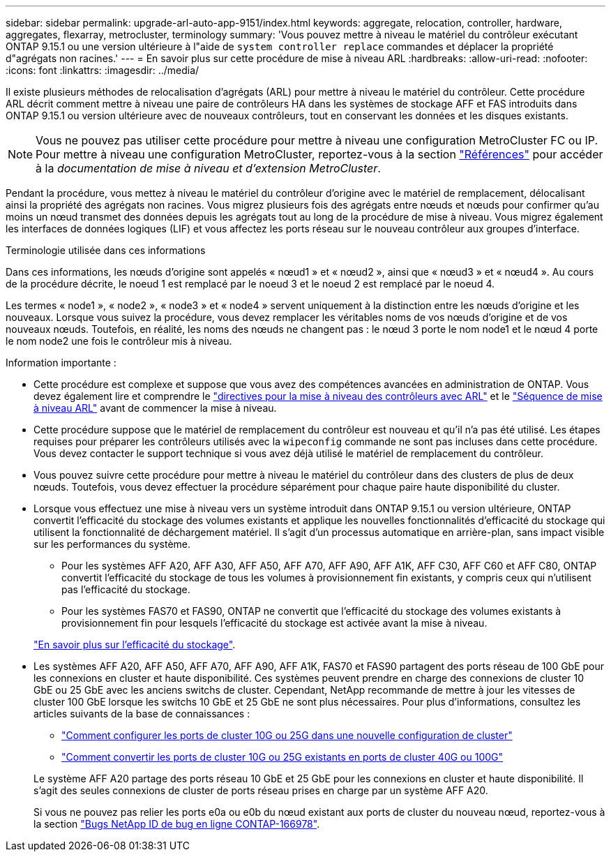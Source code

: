---
sidebar: sidebar 
permalink: upgrade-arl-auto-app-9151/index.html 
keywords: aggregate, relocation, controller, hardware, aggregates, flexarray, metrocluster, terminology 
summary: 'Vous pouvez mettre à niveau le matériel du contrôleur exécutant ONTAP 9.15.1 ou une version ultérieure à l"aide de `system controller replace` commandes et déplacer la propriété d"agrégats non racines.' 
---
= En savoir plus sur cette procédure de mise à niveau ARL
:hardbreaks:
:allow-uri-read: 
:nofooter: 
:icons: font
:linkattrs: 
:imagesdir: ../media/


[role="lead"]
Il existe plusieurs méthodes de relocalisation d'agrégats (ARL) pour mettre à niveau le matériel du contrôleur. Cette procédure ARL décrit comment mettre à niveau une paire de contrôleurs HA dans les systèmes de stockage AFF et FAS introduits dans ONTAP 9.15.1 ou version ultérieure avec de nouveaux contrôleurs, tout en conservant les données et les disques existants.


NOTE: Vous ne pouvez pas utiliser cette procédure pour mettre à niveau une configuration MetroCluster FC ou IP. Pour mettre à niveau une configuration MetroCluster, reportez-vous à la section link:other_references.html["Références"] pour accéder à la _documentation de mise à niveau et d'extension MetroCluster_.

Pendant la procédure, vous mettez à niveau le matériel du contrôleur d'origine avec le matériel de remplacement, délocalisant ainsi la propriété des agrégats non racines. Vous migrez plusieurs fois des agrégats entre nœuds et nœuds pour confirmer qu'au moins un nœud transmet des données depuis les agrégats tout au long de la procédure de mise à niveau. Vous migrez également les interfaces de données logiques (LIF) et vous affectez les ports réseau sur le nouveau contrôleur aux groupes d'interface.

.Terminologie utilisée dans ces informations
Dans ces informations, les nœuds d'origine sont appelés « nœud1 » et « nœud2 », ainsi que « nœud3 » et « nœud4 ». Au cours de la procédure décrite, le noeud 1 est remplacé par le noeud 3 et le noeud 2 est remplacé par le noeud 4.

Les termes « node1 », « node2 », « node3 » et « node4 » servent uniquement à la distinction entre les nœuds d'origine et les nouveaux. Lorsque vous suivez la procédure, vous devez remplacer les véritables noms de vos nœuds d'origine et de vos nouveaux nœuds. Toutefois, en réalité, les noms des nœuds ne changent pas : le nœud 3 porte le nom node1 et le nœud 4 porte le nom node2 une fois le contrôleur mis à niveau.

.Information importante :
* Cette procédure est complexe et suppose que vous avez des compétences avancées en administration de ONTAP. Vous devez également lire et comprendre le link:guidelines_for_upgrading_controllers_with_arl.html["directives pour la mise à niveau des contrôleurs avec ARL"] et le link:overview_of_the_arl_upgrade.html["Séquence de mise à niveau ARL"] avant de commencer la mise à niveau.
* Cette procédure suppose que le matériel de remplacement du contrôleur est nouveau et qu'il n'a pas été utilisé. Les étapes requises pour préparer les contrôleurs utilisés avec la `wipeconfig` commande ne sont pas incluses dans cette procédure. Vous devez contacter le support technique si vous avez déjà utilisé le matériel de remplacement du contrôleur.
* Vous pouvez suivre cette procédure pour mettre à niveau le matériel du contrôleur dans des clusters de plus de deux nœuds. Toutefois, vous devez effectuer la procédure séparément pour chaque paire haute disponibilité du cluster.
* Lorsque vous effectuez une mise à niveau vers un système introduit dans ONTAP 9.15.1 ou version ultérieure, ONTAP convertit l'efficacité du stockage des volumes existants et applique les nouvelles fonctionnalités d'efficacité du stockage qui utilisent la fonctionnalité de déchargement matériel. Il s'agit d'un processus automatique en arrière-plan, sans impact visible sur les performances du système.
+
** Pour les systèmes AFF A20, AFF A30, AFF A50, AFF A70, AFF A90, AFF A1K, AFF C30, AFF C60 et AFF C80, ONTAP convertit l'efficacité du stockage de tous les volumes à provisionnement fin existants, y compris ceux qui n'utilisent pas l'efficacité du stockage.
** Pour les systèmes FAS70 et FAS90, ONTAP ne convertit que l'efficacité du stockage des volumes existants à provisionnement fin pour lesquels l'efficacité du stockage est activée avant la mise à niveau.


+
link:https://docs.netapp.com/us-en/ontap/concepts/builtin-storage-efficiency-concept.html["En savoir plus sur l'efficacité du stockage"^].

* Les systèmes AFF A20, AFF A50, AFF A70, AFF A90, AFF A1K, FAS70 et FAS90 partagent des ports réseau de 100 GbE pour les connexions en cluster et haute disponibilité. Ces systèmes peuvent prendre en charge des connexions de cluster 10 GbE ou 25 GbE avec les anciens switchs de cluster. Cependant, NetApp recommande de mettre à jour les vitesses de cluster 100 GbE lorsque les switchs 10 GbE et 25 GbE ne sont plus nécessaires. Pour plus d'informations, consultez les articles suivants de la base de connaissances :
+
--
** link:https://kb.netapp.com/on-prem/ontap/OHW/OHW-KBs/How_to_configure_10G_or_25G_cluster_ports_on_a_new_cluster_setup["Comment configurer les ports de cluster 10G ou 25G dans une nouvelle configuration de cluster"^]
** link:https://kb.netapp.com/on-prem/ontap/OHW/OHW-KBs/How_to_convert_existing_10G_or_25G_cluster_ports_to_40G_or_100G_cluster_ports["Comment convertir les ports de cluster 10G ou 25G existants en ports de cluster 40G ou 100G"^]


--
+
Le système AFF A20 partage des ports réseau 10 GbE et 25 GbE pour les connexions en cluster et haute disponibilité. Il s'agit des seules connexions de cluster de ports réseau prises en charge par un système AFF A20.

+
Si vous ne pouvez pas relier les ports e0a ou e0b du nœud existant aux ports de cluster du nouveau nœud, reportez-vous à la section link:https://mysupport.netapp.com/site/bugs-online/product/ONTAP/JiraNgage/CONTAP-166978["Bugs NetApp ID de bug en ligne CONTAP-166978"^].


